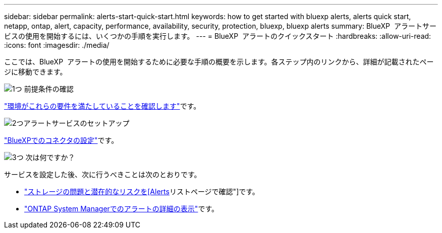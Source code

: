 ---
sidebar: sidebar 
permalink: alerts-start-quick-start.html 
keywords: how to get started with bluexp alerts, alerts quick start, netapp, ontap, alert, capacity, performance, availability, security, protection, bluexp, bluexp alerts 
summary: BlueXP  アラートサービスの使用を開始するには、いくつかの手順を実行します。 
---
= BlueXP  アラートのクイックスタート
:hardbreaks:
:allow-uri-read: 
:icons: font
:imagesdir: ./media/


[role="lead"]
ここでは、BlueXP  アラートの使用を開始するために必要な手順の概要を示します。各ステップ内のリンクから、詳細が記載されたページに移動できます。

.image:https://raw.githubusercontent.com/NetAppDocs/common/main/media/number-1.png["1つ"] 前提条件の確認
[role="quick-margin-para"]
link:alerts-start-prerequisites.html["環境がこれらの要件を満たしていることを確認します"]です。

.image:https://raw.githubusercontent.com/NetAppDocs/common/main/media/number-2.png["2つ"]アラートサービスのセットアップ
[role="quick-margin-para"]
link:alerts-start-setup.html["BlueXPでのコネクタの設定"]です。

.image:https://raw.githubusercontent.com/NetAppDocs/common/main/media/number-3.png["3つ"] 次は何ですか？
[role="quick-margin-para"]
サービスを設定した後、次に行うべきことは次のとおりです。

[role="quick-margin-list"]
* link:alerts-use-dashboard.html["ストレージの問題と潜在的なリスクを[Alerts]リストページで確認"]です。
* link:alerts-use-alerts.html["ONTAP System Managerでのアラートの詳細の表示"]です。

